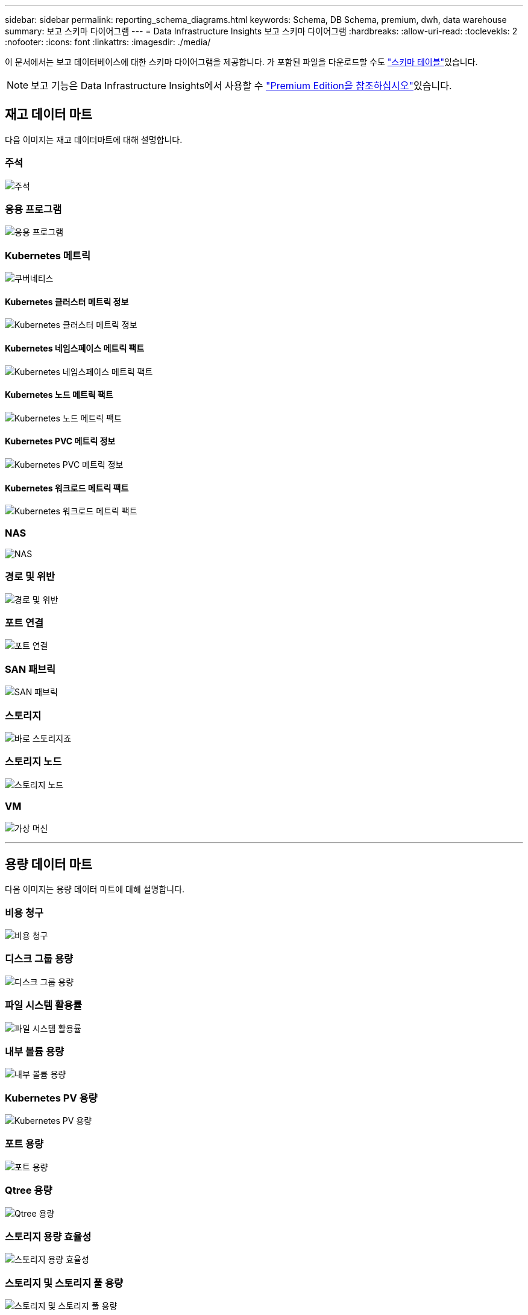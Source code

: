 ---
sidebar: sidebar 
permalink: reporting_schema_diagrams.html 
keywords: Schema, DB Schema, premium, dwh, data warehouse 
summary: 보고 스키마 다이어그램 
---
= Data Infrastructure Insights 보고 스키마 다이어그램
:hardbreaks:
:allow-uri-read: 
:toclevekls: 2
:nofooter: 
:icons: font
:linkattrs: 
:imagesdir: ./media/


[role="lead"]
이 문서에서는 보고 데이터베이스에 대한 스키마 다이어그램을 제공합니다. 가 포함된 파일을 다운로드할 수도 link:ci_reporting_database_schema.pdf["스키마 테이블"]있습니다.


NOTE: 보고 기능은 Data Infrastructure Insights에서 사용할 수 link:concept_subscribing_to_cloud_insights.html["Premium Edition을 참조하십시오"]있습니다.



== 재고 데이터 마트

다음 이미지는 재고 데이터마트에 대해 설명합니다.



=== 주석

image:annotations.png["주석"]



=== 응용 프로그램

image:apps_annot.png["응용 프로그램"]



=== Kubernetes 메트릭

image:k8s_schema.jpg["쿠버네티스"]



==== Kubernetes 클러스터 메트릭 정보

image:k8s_cluster_metrics_fact.jpg["Kubernetes 클러스터 메트릭 정보"]



==== Kubernetes 네임스페이스 메트릭 팩트

image:k8s_namespace_metrics_fact.jpg["Kubernetes 네임스페이스 메트릭 팩트"]



==== Kubernetes 노드 메트릭 팩트

image:k8s_node_metrics_fact.jpg["Kubernetes 노드 메트릭 팩트"]



==== Kubernetes PVC 메트릭 정보

image:k8s_pvc_metrics_fact.jpg["Kubernetes PVC 메트릭 정보"]



==== Kubernetes 워크로드 메트릭 팩트

image:k8s_workload_metrics_fact.jpg["Kubernetes 워크로드 메트릭 팩트"]



=== NAS

image:nas.png["NAS"]



=== 경로 및 위반

image:logical.png["경로 및 위반"]



=== 포트 연결

image:connectivity.png["포트 연결"]



=== SAN 패브릭

image:fabric.png["SAN 패브릭"]



=== 스토리지

image:storage.png["바로 스토리지죠"]



=== 스토리지 노드

image:storage_node.png["스토리지 노드"]



=== VM

image:vm.png["가상 머신"]

'''


== 용량 데이터 마트

다음 이미지는 용량 데이터 마트에 대해 설명합니다.



=== 비용 청구

image:Chargeback_Fact.png["비용 청구"]



=== 디스크 그룹 용량

image:Disk_Group_Capacity.png["디스크 그룹 용량"]



=== 파일 시스템 활용률

image:fs_util.png["파일 시스템 활용률"]



=== 내부 볼륨 용량

image:Internal_Volume_Capacity_Fact.png["내부 볼륨 용량"]



=== Kubernetes PV 용량

image:k8s_pvc_capacity_fact.jpg["Kubernetes PV 용량"]



=== 포트 용량

image:ports.png["포트 용량"]



=== Qtree 용량

image:Qtree_Capacity_Fact.png["Qtree 용량"]



=== 스토리지 용량 효율성

image:efficiency.png["스토리지 용량 효율성"]



=== 스토리지 및 스토리지 풀 용량

image:Storage_and_Storage_Pool_Capacity_Fact.png["스토리지 및 스토리지 풀 용량"]



=== 스토리지 노드 용량

image:Storage_Node_Capacity_Fact.jpg["스토리지 노드 용량"]



=== VM 용량

image:VM_Capacity_Fact.png["VM 용량"]



=== 볼륨 용량

image:Volume_Capacity.png["볼륨 용량"]

'''


== 성능 데이터 센터

다음 이미지는 성능 데이터 마트에 대해 설명합니다.



=== 애플리케이션 볼륨의 시간별 성능

image:application_performance_fact.jpg["애플리케이션 볼륨의 시간별 성능"]



=== 디스크 일일 성능

image:disk_daily_performance_fact.png["디스크 일일 성능"]



=== 디스크 시간별 성능

image:disk_hourly_performance_fact.png["디스크 시간별 성능"]



=== 호스트 시간별 성능

image:host_performance_fact.jpg["호스트 시간별 성능"]



=== 내부 볼륨 시간별 성능

image:internal_volume_performance_fact.jpg["내부 볼륨 시간별 성능"]



=== 내부 볼륨 일일 성능

image:internal_volume_daily_performance_fact.jpg["내부 볼륨 일일 성능"]



=== Qtree 일별 성능

image:QtreeDailyPerformanceFact.png["Qtree 일별 성능"]



=== 스토리지 노드 일별 성능

image:storage_node_daily_performance_fact.jpg["스토리지 노드 일별 성능"]



=== 스토리지 노드 시간별 성능 향상

image:storage_node_hourly_performance_fact.jpg["스토리지 노드 시간별 성능 향상"]



=== 호스트에 대한 시간별 성능 전환

image:switch_performance_for_host_hourly_fact.png["호스트에 대한 시간별 성능 전환"]



=== 포트의 시간별 성능 전환

image:switch_performance_for_port_hourly_fact.png["포트의 시간별 성능 전환"]



=== 스토리지에 대한 시간별 성능 전환

image:switch_performance_for_storage_hourly_fact.png["스토리지에 대한 시간별 성능 전환"]



=== 테이프에 대한 시간별 성능 전환

image:switch_performance_for_tape_hourly_fact.png["테이프에 대한 시간별 성능 전환"]



=== VM 성능

image:vm_hourly_performance_fact.png["VM 성능"]



=== 호스트의 VM 일일 성능

image:vm_daily_performance_fact.png["호스트의 VM 일일 성능"]



=== 호스트에 대한 VM 시간별 성능

image:vm_hourly_performance_fact.png["호스트에 대한 VM 시간별 성능"]



=== 호스트의 VM 일일 성능

image:vm_daily_performance_fact.png["호스트의 VM 일일 성능"]



=== 호스트에 대한 VM 시간별 성능

image:vm_hourly_performance_fact.png["호스트에 대한 VM 시간별 성능"]



=== VMDK 일별 성능

image:vmdk_daily_performance_fact.png["VMDK 일별 성능"]



=== VMDK의 시간별 성능

image:vmdk_hourly_performance_fact.png["VMDK의 시간별 성능"]



=== 볼륨 시간별 성능

image:volume_performance_fact.jpg["볼륨 시간별 성능"]



=== 볼륨 일일 성능

image:volume_daily_performance_fact.jpg["볼륨 일일 성능"]
